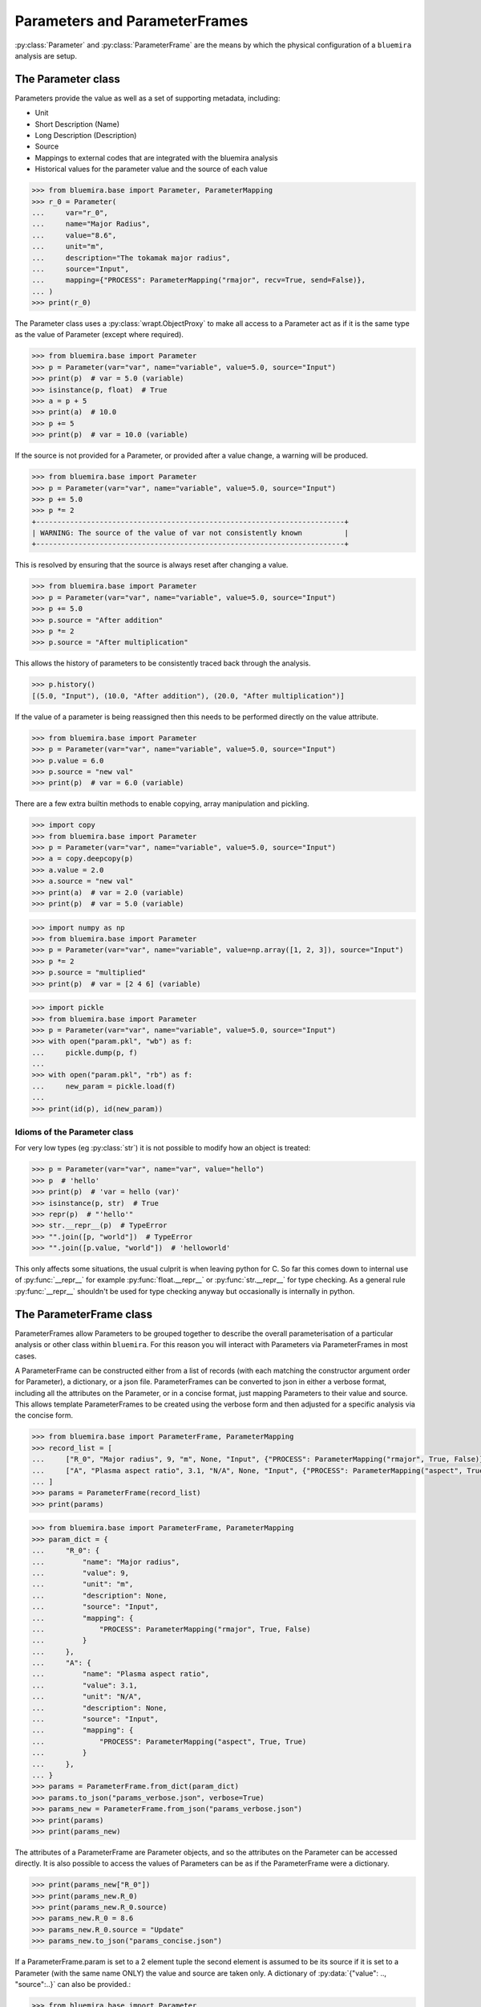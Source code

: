 Parameters and ParameterFrames
==============================

:py:class:`Parameter` and :py:class:`ParameterFrame` are the means by which the physical
configuration of a ``bluemira`` analysis are setup.

The Parameter class
-------------------

Parameters provide the value as well as a set of supporting metadata, including:

- Unit
- Short Description (Name)
- Long Description (Description)
- Source
- Mappings to external codes that are integrated with the bluemira analysis
- Historical values for the parameter value and the source of each value

.. code-block:: pycon

    >>> from bluemira.base import Parameter, ParameterMapping
    >>> r_0 = Parameter(
    ...     var="r_0",
    ...     name="Major Radius",
    ...     value="8.6",
    ...     unit="m",
    ...     description="The tokamak major radius",
    ...     source="Input",
    ...     mapping={"PROCESS": ParameterMapping("rmajor", recv=True, send=False)},
    ... )
    >>> print(r_0)

The Parameter class uses a :py:class:`wrapt.ObjectProxy` to make all access to a
Parameter act as if it is the same type as the value of Parameter (except where
required).

.. code-block:: pycon

    >>> from bluemira.base import Parameter
    >>> p = Parameter(var="var", name="variable", value=5.0, source="Input")
    >>> print(p)  # var = 5.0 (variable)
    >>> isinstance(p, float)  # True
    >>> a = p + 5
    >>> print(a)  # 10.0
    >>> p += 5
    >>> print(p)  # var = 10.0 (variable)

If the source is not provided for a Parameter, or provided after a value change, a
warning will be produced.

.. code-block:: pycon

    >>> from bluemira.base import Parameter
    >>> p = Parameter(var="var", name="variable", value=5.0, source="Input")
    >>> p += 5.0
    >>> p *= 2
    +-------------------------------------------------------------------------+
    | WARNING: The source of the value of var not consistently known          |
    +-------------------------------------------------------------------------+

This is resolved by ensuring that the source is always reset after changing a value.

.. code-block:: pycon

    >>> from bluemira.base import Parameter
    >>> p = Parameter(var="var", name="variable", value=5.0, source="Input")
    >>> p += 5.0
    >>> p.source = "After addition"
    >>> p *= 2
    >>> p.source = "After multiplication"

This allows the history of parameters to be consistently traced back through the
analysis.

.. code-block:: pycon

    >>> p.history()
    [(5.0, "Input"), (10.0, "After addition"), (20.0, "After multiplication")]

If the value of a parameter is being reassigned then this needs to be performed directly
on the value attribute.

.. code-block:: pycon

    >>> from bluemira.base import Parameter
    >>> p = Parameter(var="var", name="variable", value=5.0, source="Input")
    >>> p.value = 6.0
    >>> p.source = "new val"
    >>> print(p)  # var = 6.0 (variable)

There are a few extra builtin methods to enable copying, array manipulation and pickling.

.. code-block:: pycon

    >>> import copy
    >>> from bluemira.base import Parameter
    >>> p = Parameter(var="var", name="variable", value=5.0, source="Input")
    >>> a = copy.deepcopy(p)
    >>> a.value = 2.0
    >>> a.source = "new val"
    >>> print(a)  # var = 2.0 (variable)
    >>> print(p)  # var = 5.0 (variable)

.. code-block:: pycon

    >>> import numpy as np
    >>> from bluemira.base import Parameter
    >>> p = Parameter(var="var", name="variable", value=np.array([1, 2, 3]), source="Input")
    >>> p *= 2
    >>> p.source = "multiplied"
    >>> print(p)  # var = [2 4 6] (variable)

.. code-block:: pycon

    >>> import pickle
    >>> from bluemira.base import Parameter
    >>> p = Parameter(var="var", name="variable", value=5.0, source="Input")
    >>> with open("param.pkl", "wb") as f:
    ...     pickle.dump(p, f)
    ...
    >>> with open("param.pkl", "rb") as f:
    ...     new_param = pickle.load(f)
    ...
    >>> print(id(p), id(new_param))

Idioms of the Parameter class
#############################

For very low types (eg :py:class:`str`) it is not possible to modify how an object is treated:

.. code-block:: pycon

    >>> p = Parameter(var="var", name="var", value="hello")
    >>> p  # 'hello'
    >>> print(p)  # 'var = hello (var)'
    >>> isinstance(p, str)  # True
    >>> repr(p)  # "'hello'"
    >>> str.__repr__(p)  # TypeError
    >>> "".join([p, "world"])  # TypeError
    >>> "".join([p.value, "world"])  # 'helloworld'


This only affects some situations, the usual culprit is when leaving python for C. So far
this comes down to internal use of :py:func:`__repr__` for example
:py:func:`float.__repr__` or :py:func:`str.__repr__` for type checking. As a general rule
:py:func:`__repr__` shouldn't be used for type checking anyway but occasionally is
internally in python.

The ParameterFrame class
------------------------

ParameterFrames allow Parameters to be grouped together to describe the overall
parameterisation of a particular analysis or other class within ``bluemira``. For this
reason you will interact with Parameters via ParameterFrames in most cases.

A ParameterFrame can be constructed either from a list of records (with each matching
the constructor argument order for Parameter), a dictionary, or a json file.
ParameterFrames can be converted to json in either a verbose format, including all the
attributes on the Parameter, or in a concise format, just mapping Parameters to their
value and source. This allows template ParameterFrames to be created using the verbose
form and then adjusted for a specific analysis via the concise form.

.. code-block:: pycon

    >>> from bluemira.base import ParameterFrame, ParameterMapping
    >>> record_list = [
    ...     ["R_0", "Major radius", 9, "m", None, "Input", {"PROCESS": ParameterMapping("rmajor", True, False)}],
    ...     ["A", "Plasma aspect ratio", 3.1, "N/A", None, "Input", {"PROCESS": ParameterMapping("aspect", True, True)}],
    ... ]
    >>> params = ParameterFrame(record_list)
    >>> print(params)

.. code-block:: pycon

    >>> from bluemira.base import ParameterFrame, ParameterMapping
    >>> param_dict = {
    ...     "R_0": {
    ...         "name": "Major radius",
    ...         "value": 9,
    ...         "unit": "m",
    ...         "description": None,
    ...         "source": "Input",
    ...         "mapping": {
    ...             "PROCESS": ParameterMapping("rmajor", True, False)
    ...         }
    ...     },
    ...     "A": {
    ...         "name": "Plasma aspect ratio",
    ...         "value": 3.1,
    ...         "unit": "N/A",
    ...         "description": None,
    ...         "source": "Input",
    ...         "mapping": {
    ...             "PROCESS": ParameterMapping("aspect", True, True)
    ...         }
    ...     },
    ... }
    >>> params = ParameterFrame.from_dict(param_dict)
    >>> params.to_json("params_verbose.json", verbose=True)
    >>> params_new = ParameterFrame.from_json("params_verbose.json")
    >>> print(params)
    >>> print(params_new)

The attributes of a ParameterFrame are Parameter objects, and so the attributes on the
Parameter can be accessed directly. It is also possible to access the values of
Parameters can be as if the ParameterFrame were a dictionary.

.. code-block:: pycon

    >>> print(params_new["R_0"])
    >>> print(params_new.R_0)
    >>> print(params_new.R_0.source)
    >>> params_new.R_0 = 8.6
    >>> params_new.R_0.source = "Update"
    >>> params_new.to_json("params_concise.json")

If a ParameterFrame.param is set to a 2 element tuple the second element is assumed to be
its source if it is set to a Parameter (with the same name ONLY) the value and source are
taken only.
A dictionary of :py:data:`{"value": .., "source":..}` can also be provided.:

.. code-block:: pycon

    >>> from bluemira.base import Parameter
    >>> params_new.R_0 = (9.2, "Here")
    >>> params_new.A = Parameter(var="A", name="Plasma aspect ratio", value=3.2, source="There")
    >>> params_new.A = {
    >>>     "value": 3.1,
    >>>     "source": "Here",
    >>> }
    >>> print(params_new)
    >>> print(params_new.R_0.history(), params_new.A.history())
    >>> params_new.to_json("params_concise.json")


As an analysis progresses, various values within the ParameterFrame will be updated from
different sources. This is handled in bulk by updating Parameters based on their keyword
name, which can be done either directly or via an external json source.

.. note::

    Keywords must match the current Parameters contained within the ParameterFrame in
    order to update the corresponding value.

.. code-block:: pycon

    >>> params.update_kw_parameters({"R_0": 9.3}, source="New Value")
    >>> print(params)
    >>> print(params.R_0.history())
    >>> params.set_values_from_json("params_concise.json", source="Load Data")
    >>> print(params)
    >>> print(params.R_0.history(), params.A.history())

Handling Default Parameters
###########################

As noted in the previous section, ParameterFrames require some knowledge of the available
Parameters to be used, otherwise keyword names will deviate between different analysis
stages. This is facilitated by storing a default set of available parameters on the
ParameterFrame class for a particular analysis.

The ParameterFrame class follows the 'borg' pattern where state is passed round (on
request) but each instance is not the same (therefore not a singleton).
The default state of the frame is stored in :py:attr:`__default_params` and populated
with the :py:meth:`set_default_parameters` classmethod.

In turn the default state can then populate :py:attr:`__dict__` (as a copy, but this
could be in future be changed to a per analysis class variable).
To update the default Parameter values globally :py:meth:`_force_update_default` can be
used which updates the Parameter in all ParameterFrame instances as well as the
ParameterFrame class.
